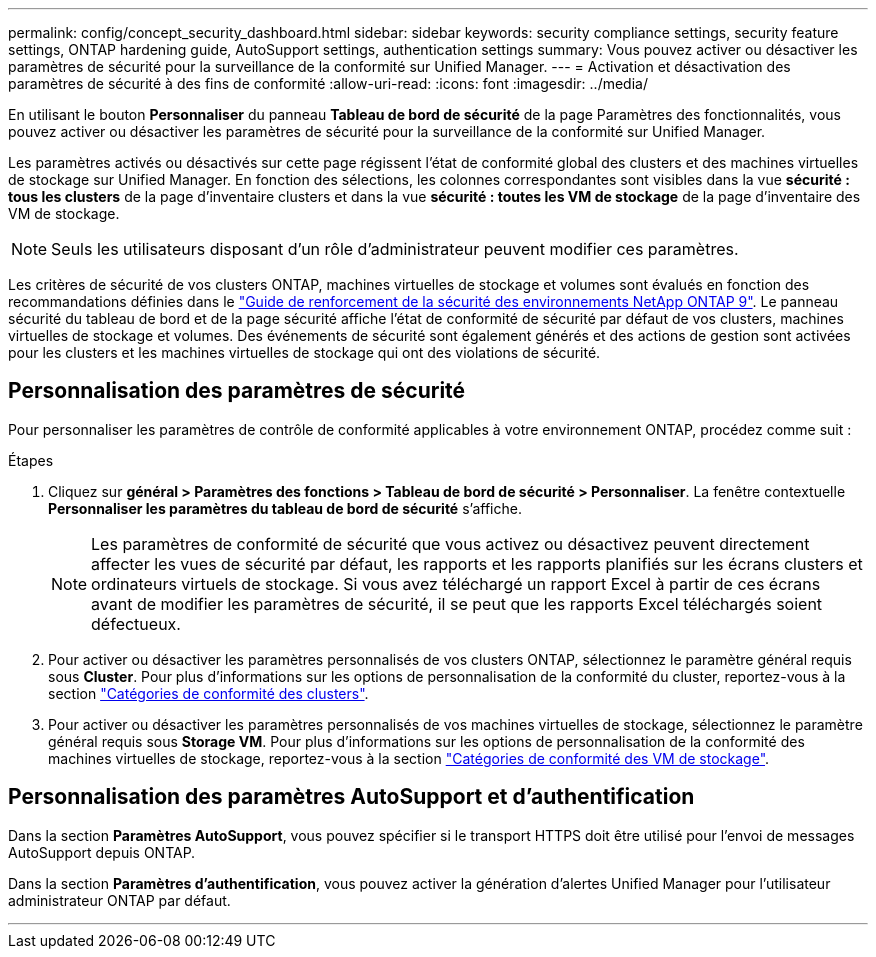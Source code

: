 ---
permalink: config/concept_security_dashboard.html 
sidebar: sidebar 
keywords: security compliance settings, security feature settings, ONTAP hardening guide, AutoSupport settings, authentication settings 
summary: Vous pouvez activer ou désactiver les paramètres de sécurité pour la surveillance de la conformité sur Unified Manager. 
---
= Activation et désactivation des paramètres de sécurité à des fins de conformité
:allow-uri-read: 
:icons: font
:imagesdir: ../media/


[role="lead"]
En utilisant le bouton *Personnaliser* du panneau *Tableau de bord de sécurité* de la page Paramètres des fonctionnalités, vous pouvez activer ou désactiver les paramètres de sécurité pour la surveillance de la conformité sur Unified Manager.

Les paramètres activés ou désactivés sur cette page régissent l'état de conformité global des clusters et des machines virtuelles de stockage sur Unified Manager. En fonction des sélections, les colonnes correspondantes sont visibles dans la vue *sécurité : tous les clusters* de la page d'inventaire clusters et dans la vue *sécurité : toutes les VM de stockage* de la page d'inventaire des VM de stockage.

[NOTE]
====
Seuls les utilisateurs disposant d'un rôle d'administrateur peuvent modifier ces paramètres.

====
Les critères de sécurité de vos clusters ONTAP, machines virtuelles de stockage et volumes sont évalués en fonction des recommandations définies dans le link:https://www.netapp.com/pdf.html?item=/media/10674-tr4569pdf.pdf["Guide de renforcement de la sécurité des environnements NetApp ONTAP 9"]. Le panneau sécurité du tableau de bord et de la page sécurité affiche l'état de conformité de sécurité par défaut de vos clusters, machines virtuelles de stockage et volumes. Des événements de sécurité sont également générés et des actions de gestion sont activées pour les clusters et les machines virtuelles de stockage qui ont des violations de sécurité.



== Personnalisation des paramètres de sécurité

Pour personnaliser les paramètres de contrôle de conformité applicables à votre environnement ONTAP, procédez comme suit :

.Étapes
. Cliquez sur *général > Paramètres des fonctions > Tableau de bord de sécurité > Personnaliser*. La fenêtre contextuelle *Personnaliser les paramètres du tableau de bord de sécurité* s'affiche.
+
[NOTE]
====
Les paramètres de conformité de sécurité que vous activez ou désactivez peuvent directement affecter les vues de sécurité par défaut, les rapports et les rapports planifiés sur les écrans clusters et ordinateurs virtuels de stockage. Si vous avez téléchargé un rapport Excel à partir de ces écrans avant de modifier les paramètres de sécurité, il se peut que les rapports Excel téléchargés soient défectueux.

====
. Pour activer ou désactiver les paramètres personnalisés de vos clusters ONTAP, sélectionnez le paramètre général requis sous *Cluster*. Pour plus d'informations sur les options de personnalisation de la conformité du cluster, reportez-vous à la section link:../health-checker/reference_cluster_compliance_categories.html["Catégories de conformité des clusters"].
. Pour activer ou désactiver les paramètres personnalisés de vos machines virtuelles de stockage, sélectionnez le paramètre général requis sous *Storage VM*. Pour plus d'informations sur les options de personnalisation de la conformité des machines virtuelles de stockage, reportez-vous à la section link:../health-checker/reference_svm_compliance_categories.html["Catégories de conformité des VM de stockage"].




== Personnalisation des paramètres AutoSupport et d'authentification

Dans la section *Paramètres AutoSupport*, vous pouvez spécifier si le transport HTTPS doit être utilisé pour l'envoi de messages AutoSupport depuis ONTAP.

Dans la section *Paramètres d'authentification*, vous pouvez activer la génération d'alertes Unified Manager pour l'utilisateur administrateur ONTAP par défaut.

'''